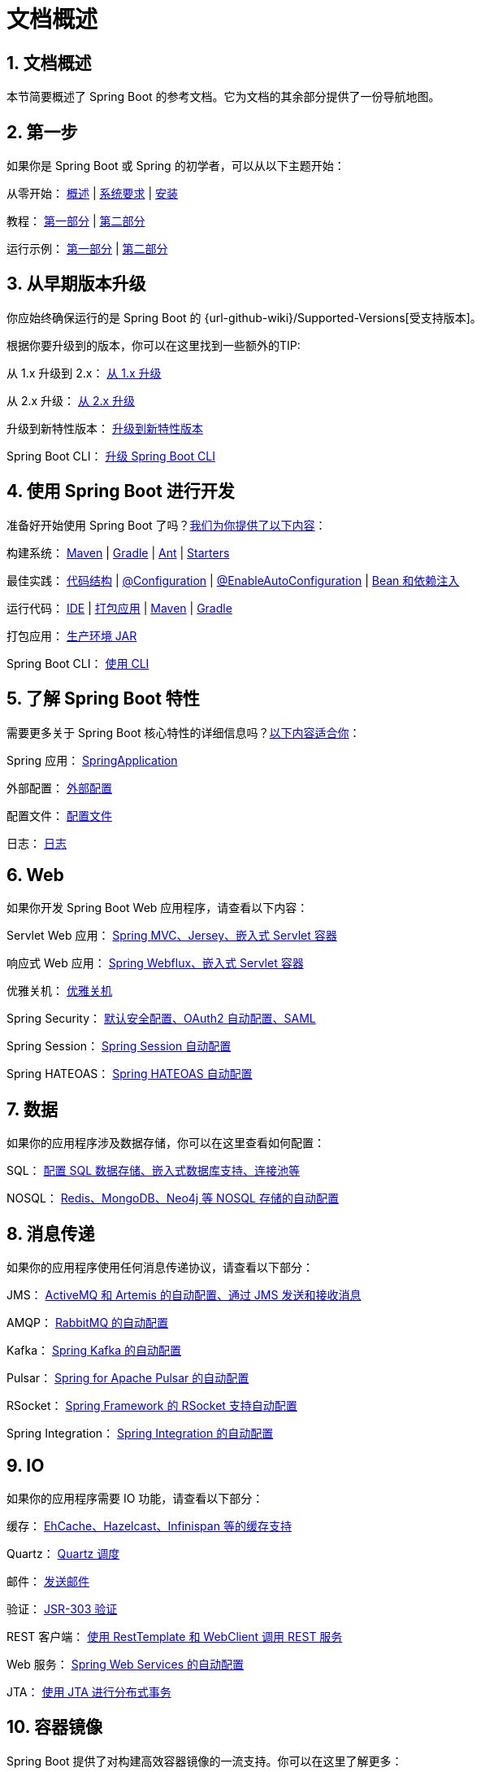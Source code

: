 = 文档概述
:encoding: utf-8
:numbered:

:navtitle: 文档
[[documentation]]
== 文档概述
本节简要概述了 Spring Boot 的参考文档。它为文档的其余部分提供了一份导航地图。

[[documentation.first-steps]]
== 第一步

如果你是 Spring Boot 或 Spring 的初学者，可以从以下主题开始：

从零开始： xref:index.adoc[概述] | xref:system-requirements.adoc[系统要求] | xref:installing.adoc[安装]

教程： xref:tutorial:first-application/index.adoc[第一部分] | xref:tutorial:first-application/index.adoc#getting-started.first-application.code[第二部分]

运行示例： xref:tutorial:first-application/index.adoc#getting-started.first-application.run[第一部分] | xref:tutorial:first-application/index.adoc#getting-started.first-application.executable-jar[第二部分]

[[documentation.upgrading]]
== 从早期版本升级

你应始终确保运行的是 Spring Boot 的 {url-github-wiki}/Supported-Versions[受支持版本]。

根据你要升级到的版本，你可以在这里找到一些额外的TIP: 

从 1.x 升级到 2.x： xref:upgrading.adoc#upgrading.from-1x[从 1.x 升级]

从 2.x 升级： xref:upgrading.adoc#upgrading.from-2x[从 2.x 升级]

升级到新特性版本： xref:upgrading.adoc#upgrading.to-feature[升级到新特性版本]

Spring Boot CLI： xref:upgrading.adoc#upgrading.cli[升级 Spring Boot CLI]

[[documentation.using]]
== 使用 Spring Boot 进行开发

准备好开始使用 Spring Boot 了吗？xref:reference:using/index.adoc[我们为你提供了以下内容]：

构建系统： xref:reference:using/build-systems.adoc#using.build-systems.maven[Maven] | xref:reference:using/build-systems.adoc#using.build-systems.gradle[Gradle] | xref:reference:using/build-systems.adoc#using.build-systems.ant[Ant] | xref:reference:using/build-systems.adoc#using.build-systems.starters[Starters]

最佳实践： xref:reference:using/structuring-your-code.adoc[代码结构] | xref:reference:using/configuration-classes.adoc[@Configuration] | xref:reference:using/auto-configuration.adoc[@EnableAutoConfiguration] | xref:reference:using/spring-beans-and-dependency-injection.adoc[Bean 和依赖注入]

运行代码： xref:reference:using/running-your-application.adoc#using.running-your-application.from-an-ide[IDE] | xref:reference:using/running-your-application.adoc#using.running-your-application.as-a-packaged-application[打包应用] | xref:reference:using/running-your-application.adoc#using.running-your-application.with-the-maven-plugin[Maven] | xref:reference:using/running-your-application.adoc#using.running-your-application.with-the-gradle-plugin[Gradle]

打包应用： xref:reference:using/packaging-for-production.adoc[生产环境 JAR]

Spring Boot CLI： xref:cli:index.adoc[使用 CLI]

[[documentation.features]]
== 了解 Spring Boot 特性

需要更多关于 Spring Boot 核心特性的详细信息吗？xref:reference:features/index.adoc[以下内容适合你]：

Spring 应用： xref:reference:features/spring-application.adoc[SpringApplication]

外部配置： xref:reference:features/external-config.adoc[外部配置]

配置文件： xref:reference:features/profiles.adoc[配置文件]

日志： xref:reference:features/logging.adoc[日志]

[[documentation.web]]
== Web

如果你开发 Spring Boot Web 应用程序，请查看以下内容：

Servlet Web 应用： xref:reference:web/servlet.adoc[Spring MVC、Jersey、嵌入式 Servlet 容器]

响应式 Web 应用： xref:reference:web/reactive.adoc[Spring Webflux、嵌入式 Servlet 容器]

优雅关机： xref:reference:web/graceful-shutdown.adoc[优雅关机]

Spring Security： xref:reference:web/spring-security.adoc[默认安全配置、OAuth2 自动配置、SAML]

Spring Session： xref:reference:web/spring-session.adoc[Spring Session 自动配置]

Spring HATEOAS： xref:reference:web/spring-hateoas.adoc[Spring HATEOAS 自动配置]

[[documentation.data]]
== 数据

如果你的应用程序涉及数据存储，你可以在这里查看如何配置：

SQL： xref:reference:data/sql.adoc[配置 SQL 数据存储、嵌入式数据库支持、连接池等]

NOSQL： xref:reference:data/nosql.adoc[Redis、MongoDB、Neo4j 等 NOSQL 存储的自动配置]

[[documentation.messaging]]
== 消息传递

如果你的应用程序使用任何消息传递协议，请查看以下部分：

JMS： xref:reference:messaging/jms.adoc[ActiveMQ 和 Artemis 的自动配置、通过 JMS 发送和接收消息]

AMQP： xref:reference:messaging/amqp.adoc[RabbitMQ 的自动配置]

Kafka： xref:reference:messaging/kafka.adoc[Spring Kafka 的自动配置]

Pulsar： xref:reference:messaging/pulsar.adoc[Spring for Apache Pulsar 的自动配置]

RSocket： xref:reference:messaging/rsocket.adoc[Spring Framework 的 RSocket 支持自动配置]

Spring Integration： xref:reference:messaging/spring-integration.adoc[Spring Integration 的自动配置]

[[documentation.io]]
== IO

如果你的应用程序需要 IO 功能，请查看以下部分：

缓存： xref:reference:io/caching.adoc[EhCache、Hazelcast、Infinispan 等的缓存支持]

Quartz： xref:reference:io/quartz.adoc[Quartz 调度]

邮件： xref:reference:io/email.adoc[发送邮件]

验证： xref:reference:io/validation.adoc[JSR-303 验证]

REST 客户端： xref:reference:io/rest-client.adoc[使用 RestTemplate 和 WebClient 调用 REST 服务]

Web 服务： xref:reference:io/webservices.adoc[Spring Web Services 的自动配置]

JTA： xref:reference:io/jta.adoc[使用 JTA 进行分布式事务]

[[documentation.container-images]]
== 容器镜像

Spring Boot 提供了对构建高效容器镜像的一流支持。你可以在这里了解更多：

高效容器镜像： xref:reference:packaging/container-images/efficient-images.adoc[优化 Docker 镜像等容器镜像的技巧]

Dockerfile： xref:reference:packaging/container-images/dockerfiles.adoc[使用 Dockerfile 构建容器镜像]

云原生构建包： xref:reference:packaging/container-images/cloud-native-buildpacks.adoc[支持 Maven 和 Gradle 的云原生构建包]

[[documentation.actuator]]
== 投入生产

当你准备将 Spring Boot 应用程序投入生产时，我们有一些 xref:how-to:actuator.adoc[技巧] 可能会对你有用：

管理端点： xref:reference:actuator/endpoints.adoc[概述]

连接选项： xref:reference:actuator/monitoring.adoc[HTTP] | xref:reference:actuator/jmx.adoc[JMX]

监控： xref:reference:actuator/metrics.adoc[指标] | xref:reference:actuator/auditing.adoc[审计] | xref:reference:actuator/http-exchanges.adoc[HTTP 交换] | xref:reference:actuator/process-monitoring.adoc[进程]

[[documentation.packaging]]
== 生产优化

Spring Boot 应用程序可以使用以下部分描述的技术进行生产优化：

高效部署： xref:reference:packaging/efficient.adoc#packaging.efficient.unpacking[解压可执行 JAR]

GraalVM 原生镜像： xref:reference:packaging/native-image/introducing-graalvm-native-images.adoc[介绍] | xref:reference:packaging/native-image/advanced-topics.adoc[高级主题] | xref:how-to:native-image/developing-your-first-application.adoc[入门] | xref:how-to:native-image/testing-native-applications.adoc[测试]

类数据共享： xref:reference:packaging/class-data-sharing.adoc[概述]

检查点与恢复： xref:reference:packaging/checkpoint-restore.adoc[概述]

[[documentation.advanced]]
== 高级主题

最后，我们为高级用户提供了一些主题：

Spring Boot 应用程序部署： xref:how-to:deployment/cloud.adoc[云部署] | xref:how-to:deployment/installing.adoc[操作系统服务]

构建工具插件： xref:maven-plugin:index.adoc[Maven] | xref:gradle-plugin:index.adoc[Gradle]

附录： xref:appendix:application-properties/index.adoc[应用程序属性] | xref:specification:configuration-metadata/index.adoc[配置元数据] | xref:appendix:auto-configuration-classes/index.adoc[自动配置类] | xref:appendix:test-auto-configuration/index.adoc[测试自动配置注解] | xref:specification:executable-jar/index.adoc[可执行 JAR] | xref:appendix:dependency-versions/index.adoc[依赖版本]

'''

:navtitle: Documentation
[[documentation]]
== Documentation Overview
This section provides a brief overview of Spring Boot reference documentation.
It serves as a map for the rest of the document.

[[documentation.first-steps]]
== First Steps
If you are getting started with Spring Boot or 'Spring' in general, start with the following topics:

* *From scratch:* xref:index.adoc[Overview] | xref:system-requirements.adoc[Requirements] | xref:installing.adoc[Installation]
* *Tutorial:* xref:tutorial:first-application/index.adoc[Part 1] | xref:tutorial:first-application/index.adoc#getting-started.first-application.code[Part 2]
* *Running your example:* xref:tutorial:first-application/index.adoc#getting-started.first-application.run[Part 1] | xref:tutorial:first-application/index.adoc#getting-started.first-application.executable-jar[Part 2]

[[documentation.upgrading]]
== Upgrading From an Earlier Version
You should always ensure that you are running a {url-github-wiki}/Supported-Versions[supported version] of Spring Boot.

Depending on the version that you are upgrading to, you can find some additional tips here:

* *From 1.x to 2.x:* xref:upgrading.adoc#upgrading.from-1x[Upgrading from 1.x]
* *From 2.x:* xref:upgrading.adoc#upgrading.from-2x[Upgrading from 2.x]
* *To a new feature release:* xref:upgrading.adoc#upgrading.to-feature[Upgrading to New Feature Release]
* *Spring Boot CLI:* xref:upgrading.adoc#upgrading.cli[Upgrading the Spring Boot CLI]

[[documentation.using]]
== Developing With Spring Boot
Ready to actually start using Spring Boot? xref:reference:using/index.adoc[We have you covered]:

* *Build systems:* xref:reference:using/build-systems.adoc#using.build-systems.maven[Maven] | xref:reference:using/build-systems.adoc#using.build-systems.gradle[Gradle] | xref:reference:using/build-systems.adoc#using.build-systems.ant[Ant] | xref:reference:using/build-systems.adoc#using.build-systems.starters[Starters]
* *Best practices:* xref:reference:using/structuring-your-code.adoc[Code Structure] | xref:reference:using/configuration-classes.adoc[@Configuration] | xref:reference:using/auto-configuration.adoc[@EnableAutoConfiguration] | xref:reference:using/spring-beans-and-dependency-injection.adoc[Beans and Dependency Injection]
* *Running your code:* xref:reference:using/running-your-application.adoc#using.running-your-application.from-an-ide[IDE] | xref:reference:using/running-your-application.adoc#using.running-your-application.as-a-packaged-application[Packaged] | xref:reference:using/running-your-application.adoc#using.running-your-application.with-the-maven-plugin[Maven] | xref:reference:using/running-your-application.adoc#using.running-your-application.with-the-gradle-plugin[Gradle]
* *Packaging your app:* xref:reference:using/packaging-for-production.adoc[Production jars]
* *Spring Boot CLI:* xref:cli:index.adoc[Using the CLI]

[[documentation.features]]
== Learning About Spring Boot Features
Need more details about Spring Boot's core features?
xref:reference:features/index.adoc[The following content is for you]:

* *Spring Application:* xref:reference:features/spring-application.adoc[SpringApplication]
* *External Configuration:* xref:reference:features/external-config.adoc[External Configuration]
* *Profiles:* xref:reference:features/profiles.adoc[Profiles]
* *Logging:* xref:reference:features/logging.adoc[Logging]

[[documentation.web]]
== Web
If you develop Spring Boot web applications, take a look at the following content:

* *Servlet Web Applications:* xref:reference:web/servlet.adoc[Spring MVC, Jersey, Embedded Servlet Containers]
* *Reactive Web Applications:* xref:reference:web/reactive.adoc[Spring Webflux, Embedded Servlet Containers]
* *Graceful Shutdown:* xref:reference:web/graceful-shutdown.adoc[Graceful Shutdown]
* *Spring Security:* xref:reference:web/spring-security.adoc[Default Security Configuration, Auto-configuration for OAuth2, SAML]
* *Spring Session:* xref:reference:web/spring-session.adoc[Auto-configuration for Spring Session]
* *Spring HATEOAS:* xref:reference:web/spring-hateoas.adoc[Auto-configuration for Spring HATEOAS]

[[documentation.data]]
== Data
If your application deals with a datastore, you can see how to configure that here:

* *SQL:* xref:reference:data/sql.adoc[Configuring a SQL Datastore, Embedded Database support, Connection pools, and more.]
* *NOSQL:* xref:reference:data/nosql.adoc[Auto-configuration for NOSQL stores such as Redis, MongoDB, Neo4j, and others.]



[[documentation.messaging]]
== Messaging
If your application uses any messaging protocol, see one or more of the following sections:

* *JMS:* xref:reference:messaging/jms.adoc[Auto-configuration for ActiveMQ and Artemis, Sending and Receiving messages through JMS]
* *AMQP:* xref:reference:messaging/amqp.adoc[Auto-configuration for RabbitMQ]
* *Kafka:* xref:reference:messaging/kafka.adoc[Auto-configuration for Spring Kafka]
* *Pulsar:* xref:reference:messaging/pulsar.adoc[Auto-configuration for Spring for Apache Pulsar]
* *RSocket:* xref:reference:messaging/rsocket.adoc[Auto-configuration for Spring Framework's RSocket Support]
* *Spring Integration:* xref:reference:messaging/spring-integration.adoc[Auto-configuration for Spring Integration]

[[documentation.io]]
== IO
If your application needs IO capabilities, see one or more of the following sections:

* *Caching:* xref:reference:io/caching.adoc[Caching support with EhCache, Hazelcast, Infinispan, and more]
* *Quartz:* xref:reference:io/quartz.adoc[Quartz Scheduling]
* *Mail:* xref:reference:io/email.adoc[Sending Email]
* *Validation:* xref:reference:io/validation.adoc[JSR-303 Validation]
* *REST Clients:* xref:reference:io/rest-client.adoc[Calling REST Services with RestTemplate and WebClient]
* *Webservices:* xref:reference:io/webservices.adoc[Auto-configuration for Spring Web Services]
* *JTA:* xref:reference:io/jta.adoc[Distributed Transactions with JTA]

[[documentation.container-images]]
== Container Images
Spring Boot provides first-class support for building efficient container images. You can read more about it here:

* *Efficient Container Images:* xref:reference:packaging/container-images/efficient-images.adoc[Tips to optimize container images such as Docker images]
* *Dockerfiles:* xref:reference:packaging/container-images/dockerfiles.adoc[Building container images using dockerfiles]
* *Cloud Native Buildpacks:* xref:reference:packaging/container-images/cloud-native-buildpacks.adoc[Support for Cloud Native Buildpacks with Maven and Gradle]

[[documentation.actuator]]
== Moving to Production
When you are ready to push your Spring Boot application to production, we have xref:how-to:actuator.adoc[some tricks] that you might like:

* *Management endpoints:* xref:reference:actuator/endpoints.adoc[Overview]
* *Connection options:* xref:reference:actuator/monitoring.adoc[HTTP] | xref:reference:actuator/jmx.adoc[JMX]
* *Monitoring:* xref:reference:actuator/metrics.adoc[Metrics] | xref:reference:actuator/auditing.adoc[Auditing] | xref:reference:actuator/http-exchanges.adoc[HTTP Exchanges] | xref:reference:actuator/process-monitoring.adoc[Process]

[[documentation.packaging]]
== Optimizing for Production
Spring Boot applications can be optimized for production using technologies described in these sections:

* *Efficient Deployments:* xref:reference:packaging/efficient.adoc#packaging.efficient.unpacking[Unpacking the Executable JAR]
* *GraalVM Native Images:* xref:reference:packaging/native-image/introducing-graalvm-native-images.adoc[Introduction] | xref:reference:packaging/native-image/advanced-topics.adoc[Advanced Topics] | xref:how-to:native-image/developing-your-first-application.adoc[Getting Started] | xref:how-to:native-image/testing-native-applications.adoc[Testing]
* *Class Data Sharing:* xref:reference:packaging/class-data-sharing.adoc[Overview]
* *Checkpoint and Restore* xref:reference:packaging/checkpoint-restore.adoc[Overview]

[[documentation.advanced]]
== Advanced Topics
Finally, we have a few topics for more advanced users:

* *Spring Boot Applications Deployment:* xref:how-to:deployment/cloud.adoc[Cloud Deployment] | xref:how-to:deployment/installing.adoc[OS Service]
* *Build tool plugins:* xref:maven-plugin:index.adoc[Maven] | xref:gradle-plugin:index.adoc[Gradle]
* *Appendix:* xref:appendix:application-properties/index.adoc[Application Properties] | xref:specification:configuration-metadata/index.adoc[Configuration Metadata] | xref:appendix:auto-configuration-classes/index.adoc[Auto-configuration Classes] | xref:appendix:test-auto-configuration/index.adoc[Test Auto-configuration Annotations] | xref:specification:executable-jar/index.adoc[Executable Jars] | xref:appendix:dependency-versions/index.adoc[Dependency Versions]
